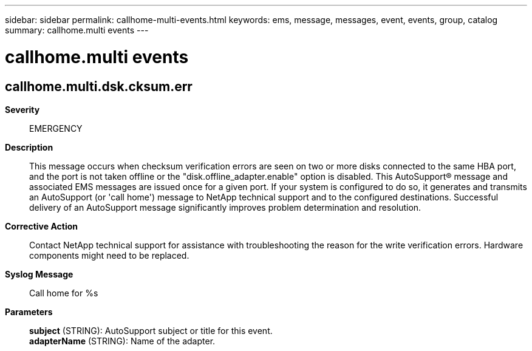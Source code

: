 ---
sidebar: sidebar
permalink: callhome-multi-events.html
keywords: ems, message, messages, event, events, group, catalog
summary: callhome.multi events
---

= callhome.multi events
:toclevels: 1
:hardbreaks:
:nofooter:
:icons: font
:linkattrs:
:imagesdir: ./media/

== callhome.multi.dsk.cksum.err
*Severity*::
EMERGENCY
*Description*::
This message occurs when checksum verification errors are seen on two or more disks connected to the same HBA port, and the port is not taken offline or the "disk.offline_adapter.enable" option is disabled. This AutoSupport(R) message and associated EMS messages are issued once for a given port. If your system is configured to do so, it generates and transmits an AutoSupport (or 'call home') message to NetApp technical support and to the configured destinations. Successful delivery of an AutoSupport message significantly improves problem determination and resolution.
*Corrective Action*::
Contact NetApp technical support for assistance with troubleshooting the reason for the write verification errors. Hardware components might need to be replaced.
*Syslog Message*::
Call home for %s
*Parameters*::
*subject* (STRING): AutoSupport subject or title for this event.
*adapterName* (STRING): Name of the adapter.
